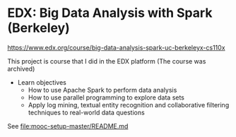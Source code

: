 
* EDX: Big Data Analysis with Spark (Berkeley)
  
  https://www.edx.org/course/big-data-analysis-spark-uc-berkeleyx-cs110x

  This project is course that I did in the EDX platform (The course
  was archived)

  * Learn objectives
    * How to use Apache Spark to perform data analysis
    * How to use parallel programming to explore data sets
    * Apply log mining, textual entity recognition and collaborative
      filtering techniques to real-world data questions
      
  See [[file:mooc-setup-master/README.md]] 
